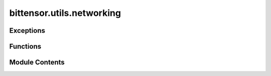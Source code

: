 bittensor.utils.networking
==========================

.. py:module:: bittensor.utils.networking

.. autoapi-nested-parse::

   Utils for handling local network with ip and ports.



Exceptions
----------

.. autoapisummary::

   bittensor.utils.networking.ExternalIPNotFound


Functions
---------

.. autoapisummary::

   bittensor.utils.networking.int_to_ip
   bittensor.utils.networking.ip_to_int
   bittensor.utils.networking.ip_version
   bittensor.utils.networking.ip__str__
   bittensor.utils.networking.get_external_ip
   bittensor.utils.networking.get_formatted_ws_endpoint_url
   bittensor.utils.networking.ensure_connected


Module Contents
---------------

.. py:function:: int_to_ip(int_val)

   Maps an integer to a unique ip-string
   :param int_val: The integer representation of an ip. Must be in the range (0, 3.4028237e+38).
   :type int_val: :type:`int128`, `required`

   :returns:     The string representation of an ip. Of form *.*.*.* for ipv4 or *::*:*:*:* for ipv6
   :rtype: str_val (:tyep:`str`, `required)

   :raises netaddr.core.AddrFormatError (Exception): Raised when the passed int_vals is not a valid ip int value.


.. py:function:: ip_to_int(str_val)

   Maps an ip-string to a unique integer.
   arg:
       str_val (:tyep:`str`, `required):
           The string representation of an ip. Of form *.*.*.* for ipv4 or *::*:*:*:* for ipv6

   :returns:     The integer representation of an ip. Must be in the range (0, 3.4028237e+38).
   :rtype: int_val  (:type:`int128`, `required`)

   :raises netaddr.core.AddrFormatError (Exception): Raised when the passed str_val is not a valid ip string value.


.. py:function:: ip_version(str_val)

   Returns the ip version (IPV4 or IPV6).
   arg:
       str_val (:tyep:`str`, `required):
           The string representation of an ip. Of form *.*.*.* for ipv4 or *::*:*:*:* for ipv6

   :returns:     The ip version (Either 4 or 6 for IPv4/IPv6)
   :rtype: int_val  (:type:`int128`, `required`)

   :raises netaddr.core.AddrFormatError (Exception): Raised when the passed str_val is not a valid ip string value.


.. py:function:: ip__str__(ip_type, ip_str, port)

   Return a formatted ip string


.. py:exception:: ExternalIPNotFound

   Bases: :py:obj:`Exception`


   Raised if we cannot attain your external ip from CURL/URLLIB/IPIFY/AWS

   Initialize self.  See help(type(self)) for accurate signature.


.. py:function:: get_external_ip()

   Checks CURL/URLLIB/IPIFY/AWS for your external ip.
   :returns:     Your routers external facing ip as a string.
   :rtype: external_ip  (:obj:`str` `required`)

   :raises ExternalIPNotFound (Exception): Raised if all external ip attempts fail.


.. py:function:: get_formatted_ws_endpoint_url(endpoint_url)

   Returns a formatted websocket endpoint url.
   Note: The port (or lack thereof) is left unchanged
   :param endpoint_url: The endpoint url to format.
   :type endpoint_url: str, `required`

   :returns:     The formatted endpoint url. In the form of ws://<endpoint_url> or wss://<endpoint_url>
   :rtype: formatted_endpoint_url (str, `required`)


.. py:function:: ensure_connected(func)

   Decorator ensuring the function executes with an active substrate connection.


